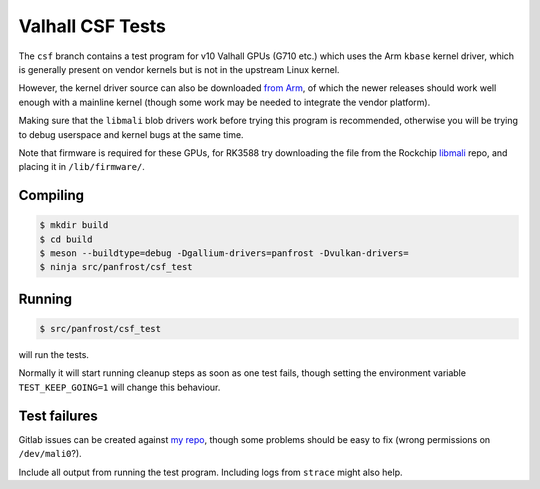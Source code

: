 Valhall CSF Tests
=================

The ``csf`` branch contains a test program for v10 Valhall GPUs (G710
etc.) which uses the Arm ``kbase`` kernel driver, which is generally
present on vendor kernels but is not in the upstream Linux kernel.

However, the kernel driver source can also be downloaded `from Arm
<https://developer.arm.com/downloads/-/mali-drivers/valhall-kernel>`_,
of which the newer releases should work well enough with a mainline
kernel (though some work may be needed to integrate the vendor
platform).

Making sure that the ``libmali`` blob drivers work before trying this
program is recommended, otherwise you will be trying to debug
userspace and kernel bugs at the same time.

Note that firmware is required for these GPUs, for RK3588 try
downloading the file from the Rockchip `libmali
<https://github.com/JeffyCN/rockchip_mirrors/tree/libmali/firmware/g610>`_
repo, and placing it in ``/lib/firmware/``.

Compiling
---------

.. code-block:: sh

  $ mkdir build
  $ cd build
  $ meson --buildtype=debug -Dgallium-drivers=panfrost -Dvulkan-drivers=
  $ ninja src/panfrost/csf_test

Running
-------

.. code-block:: sh

  $ src/panfrost/csf_test

will run the tests.

Normally it will start running cleanup steps as soon as one test
fails, though setting the environment variable ``TEST_KEEP_GOING=1``
will change this behaviour.

Test failures
-------------

Gitlab issues can be created against `my repo
<https://gitlab.freedesktop.org/icecream95/mesa/-/issues>`_, though
some problems should be easy to fix (wrong permissions on
``/dev/mali0``?).

Include all output from running the test program. Including logs from
``strace`` might also help.
